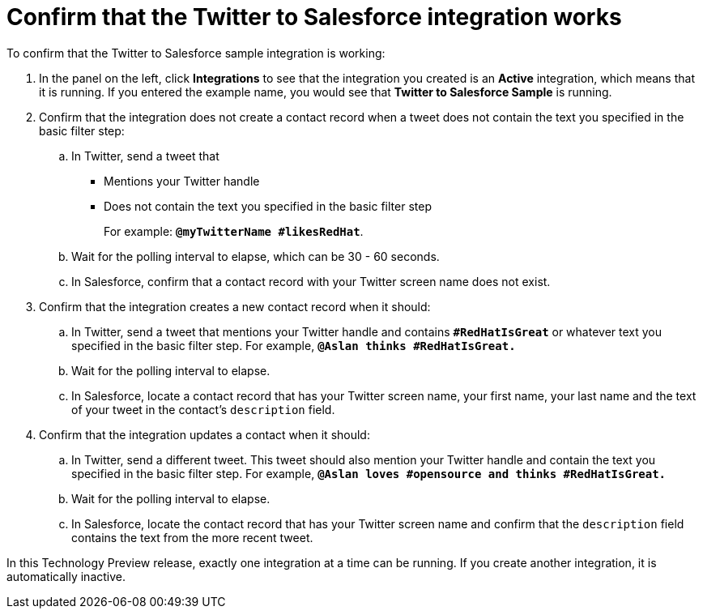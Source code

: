 [[t2sf-confirm-works]]
= Confirm that the Twitter to Salesforce integration works 

To confirm that the Twitter to Salesforce sample integration is working:

. In the panel on the left, click *Integrations* to see that the integration you
created is an *Active* integration,
which means that it is running. If you entered the example name, you
would see that *Twitter to Salesforce Sample* is running. 
. Confirm that the integration does not create a contact record when a
tweet does not contain the text you specified in the basic filter 
step:
.. In Twitter, send a tweet that 
* Mentions your Twitter handle
* Does not contain the text you specified in the basic filter step
+
For example: `*@myTwitterName #likesRedHat*`.
.. Wait for the polling interval to elapse, which can be 30 - 60 seconds. 
.. In Salesforce, confirm that a contact record with your Twitter
screen name does not exist. 
. Confirm that the integration creates a new contact record when it should:
.. In Twitter, send a tweet that mentions your Twitter handle and
contains `*#RedHatIsGreat*` or whatever text
you specified in the basic filter step. 
For example, `*@Aslan thinks #RedHatIsGreat.*`
.. Wait for the polling interval to elapse. 
.. In Salesforce, locate a contact record that has your Twitter screen name,
your first name, your last name and the text of your tweet in the
contact's `description` field. 
. Confirm that the integration updates a contact when it should:
.. In Twitter, send a different tweet. This tweet should also 
mention your Twitter handle and contain the text
you specified in the basic filter step. 
For example, `*@Aslan loves #opensource and thinks #RedHatIsGreat.*`
.. Wait for the polling interval to elapse. 
.. In Salesforce, locate the contact record that has your Twitter 
screen name and confirm that the `description` field contains the 
text from the more recent tweet. 

In this Technology Preview release, exactly one integration at a time can be 
running. If you create another integration, it is automatically inactive. 
